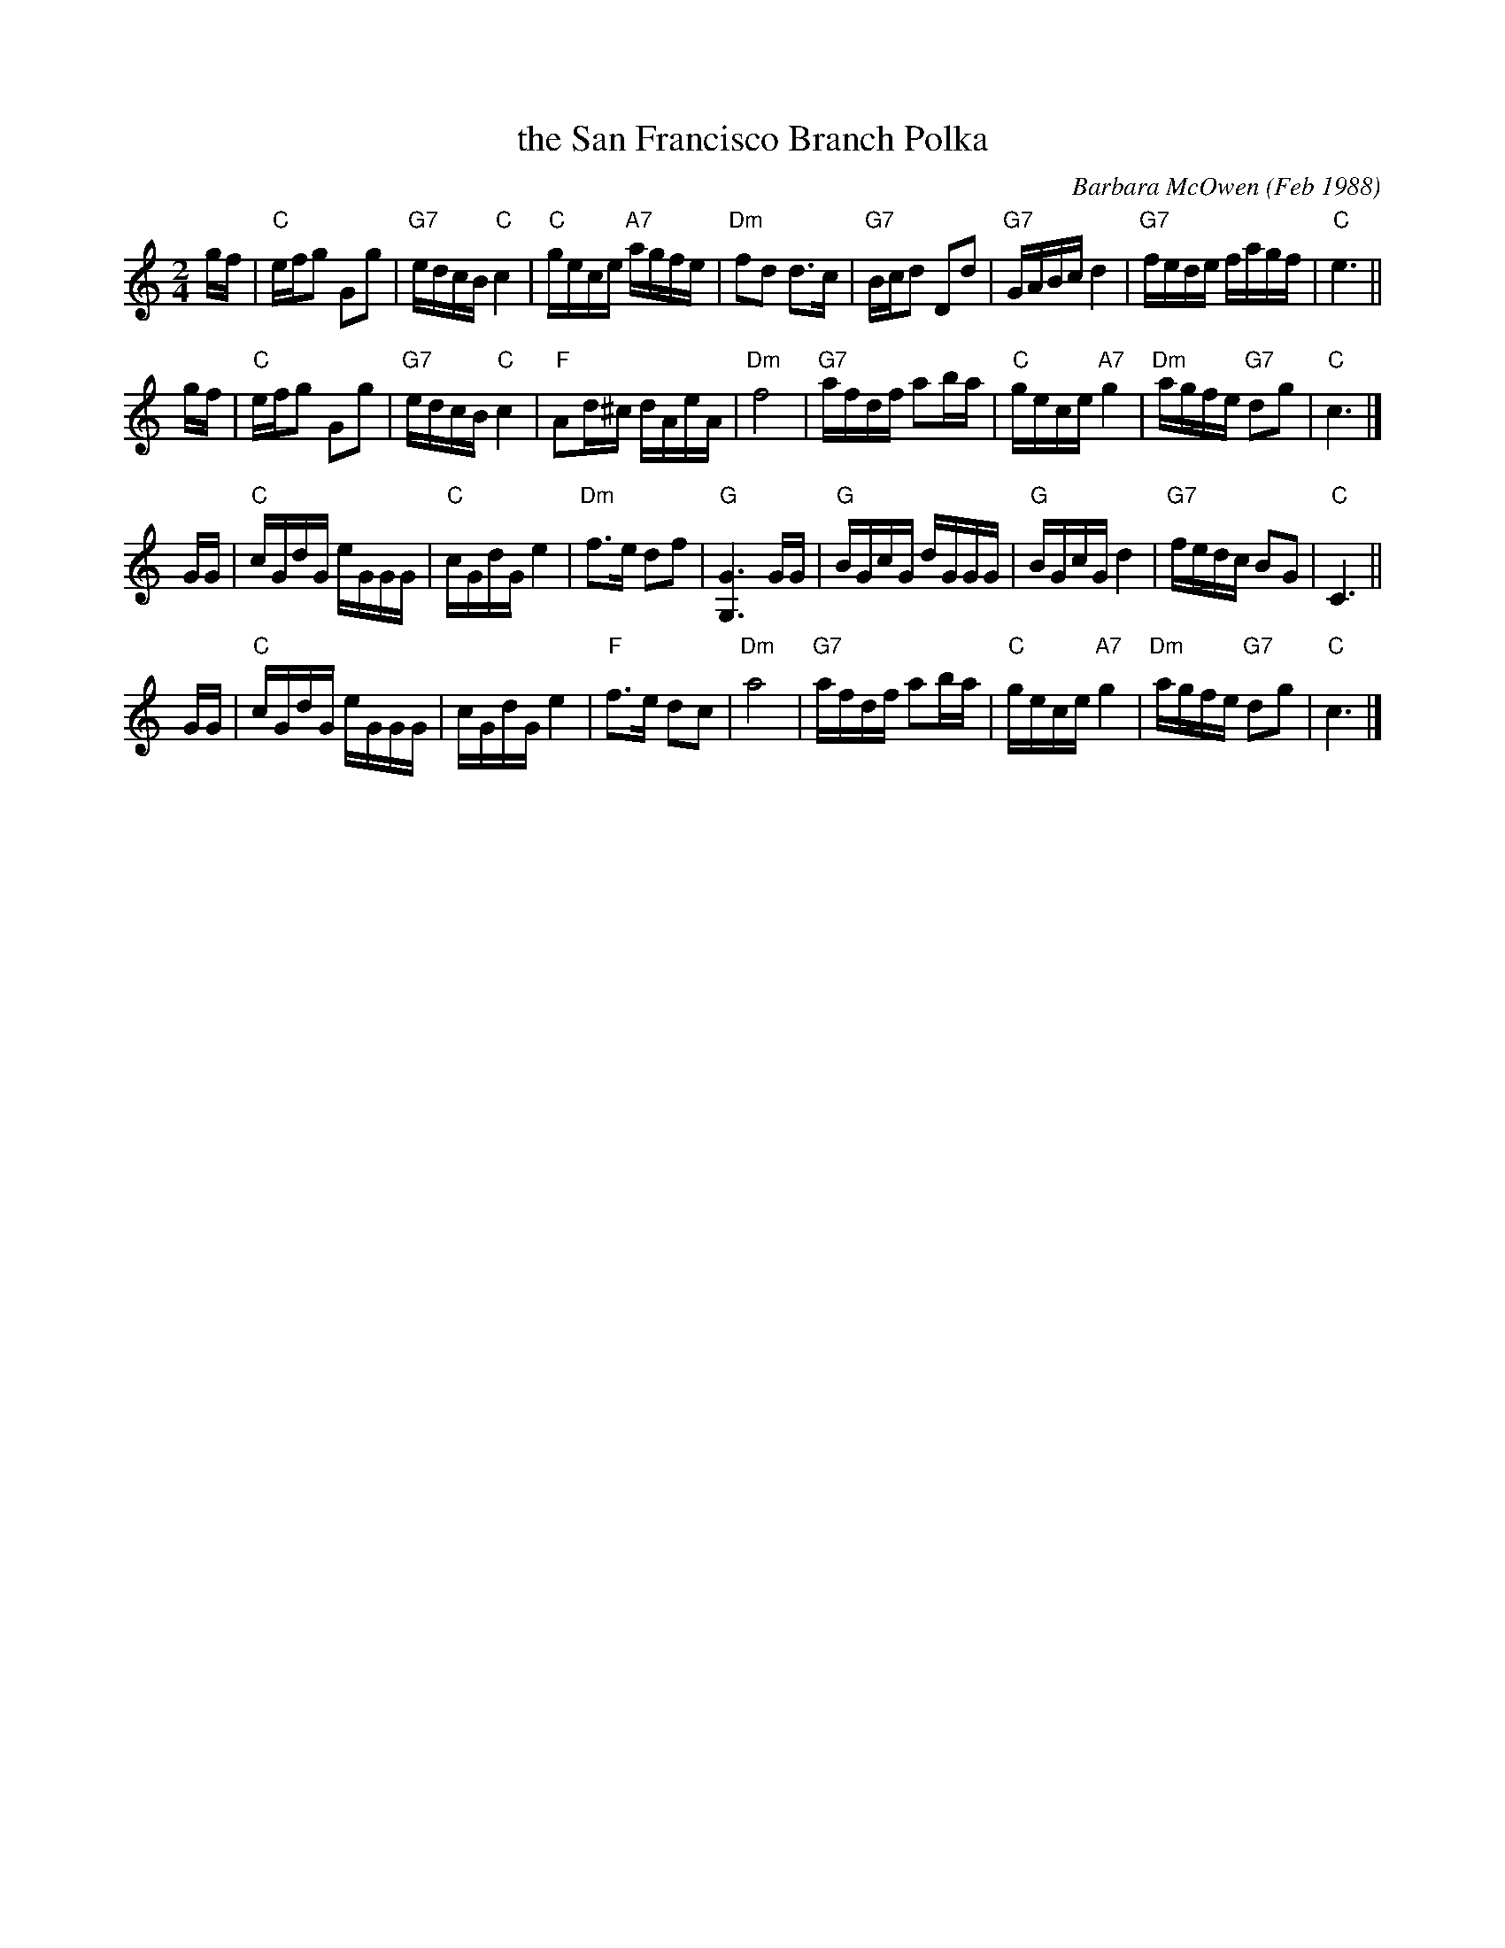 X: 1
T: the San Francisco Branch Polka
C: Barbara McOwen (Feb 1988)
R: polka
Z: 2006 John Chambers <jc:trillian.mit.edu>
M: 2/4
L: 1/16
K: C
gf \
| "C"efg2 G2g2 | "G7"edcB "C"c4 | "C"gece "A7"agfe | "Dm"f2d2 d3c \
| "G7"Bcd2 D2d2 | "G7"GABc d4 | "G7"fede fagf | "C"e6 ||
gf \
| "C"efg2 G2g2 | "G7"edcB "C"c4 | "F"A2d^c dAeA | "Dm"f8 \
| "G7"afdf a2ba | "C"gece "A7"g4 | "Dm"agfe "G7"d2g2 | "C"c6 |]
GG \
| "C"cGdG eGGG | "C"cGdG e4 | "Dm"f3e  d2f2 | "G"[G6G,6] GG \
| "G"BGcG dGGG | "G"BGcG d4 | "G7"fedc B2G2 | "C"C6 ||
GG \
| "C"cGdG eGGG | cGdG e4 | "F"f3e d2c2 | "Dm"a8 \
| "G7"afdf a2ba | "C"gece "A7"g4 | "Dm"agfe "G7"d2g2 | "C"c6 |]
